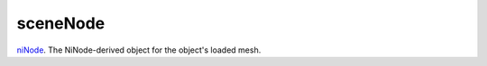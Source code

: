 sceneNode
====================================================================================================

`niNode`_. The NiNode-derived object for the object's loaded mesh.

.. _`niNode`: ../../../lua/type/niNode.html
